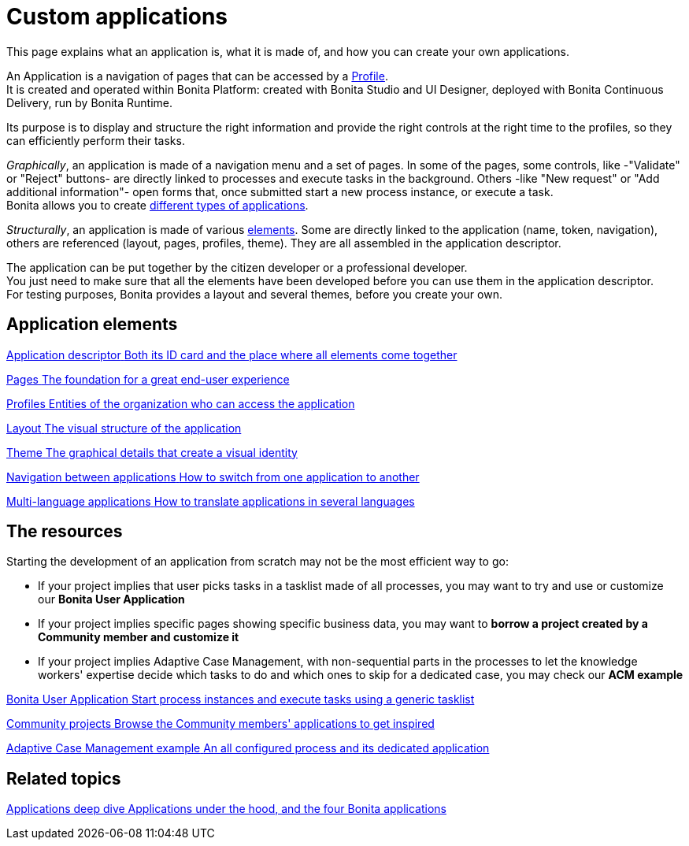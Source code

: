 = Custom applications
:description: This page explains what an application is, what it is made of, and how you can create your own applications.

{description}

An Application is a navigation of pages that can be accessed by a xref:profiles-overview.adoc[Profile]. +
It is created and operated within Bonita Platform: created with Bonita Studio and UI Designer, deployed with Bonita Continuous Delivery, run by Bonita Runtime.

Its purpose is to display and structure the right information and provide the right controls at the right time to the profiles, so they can efficiently perform their tasks. +

_Graphically_, an application is made of a navigation menu and a set of pages. In some of the pages, some controls, like -"Validate" or "Reject" buttons- are directly linked to processes and execute tasks in the background. Others -like "New request" or "Add additional information"- open forms that, once submitted start a new process instance, or execute a task. +
Bonita allows you to create xref:bonita-purpose.adoc#_what_can_i_do_with_bonita[different types of applications]. +

_Structurally_, an application is made of various xref:project-structure.adoc[elements]. Some are directly linked to the application (name, token, navigation), others are referenced (layout, pages, profiles, theme). They are all assembled in the application descriptor. +

The application can be put together by the citizen developer or a professional developer. +
You just need to make sure that all the elements have been developed before you can use them in the application descriptor. +
For testing purposes, Bonita provides a layout and several themes, before you create your own.

[.card-section]
== Application elements

[.card.card-index]
--
xref:application-creation.adoc[[.card-title]#Application descriptor# [.card-body.card-content-overflow]#pass:q[Both its ID card and the place where all elements come together]#]
--

[.card.card-index]
--
xref:pages.adoc[[.card-title]#Pages# [.card-body.card-content-overflow]#pass:q[The foundation for a great end-user experience]#]
--

[.card.card-index]
--
xref:profiles.adoc[[.card-title]#Profiles# [.card-body.card-content-overflow]#pass:q[Entities of the organization who can access the application]#]
--

[.card.card-index]
--
xref:layout-development.adoc[[.card-title]#Layout# [.card-body.card-content-overflow]#pass:q[The visual structure of the application]#]
--

[.card.card-index]
--
xref:customize-living-application-theme.adoc[[.card-title]#Theme# [.card-body.card-content-overflow]#pass:q[The graphical details that create a visual identity]#]
--

[.card.card-index]
--
xref:navigation.adoc[[.card-title]#Navigation between applications# [.card-body.card-content-overflow]#pass:q[How to switch from one application to another]#]
--

[.card.card-index]
--
xref:multi-language-applications.adoc[[.card-title]#Multi-language applications# [.card-body.card-content-overflow]#pass:q[How to translate applications in several languages]#]
--


[.card-section]
== The resources 

Starting the development of an application from scratch may not be the most efficient way to go:

* If your project implies that user picks tasks in a tasklist made of all processes, you may want to try and use or customize our *Bonita User Application*
* If your project implies specific pages showing specific business data, you may want to *borrow a project created by a Community member and customize it*
* If your project implies Adaptive Case Management, with non-sequential parts in the processes to let the knowledge workers' expertise decide which tasks to do and which ones to skip for a dedicated case, you may check our *ACM example*
  
[.card.card-index]
--
xref:bonita-user-application.adoc[[.card-title]#Bonita User Application# [.card-body.card-content-overflow]#pass:q[Start process instances and execute tasks using a generic tasklist]#]
--

[.card.card-index]
--
https://community.bonitasoft.com/project?title=&field_type_tid=All&field_project_category_tid=1341&field_certification_tid=All&sort_by=created&sort_order=DESC[[.card-title]#Community projects# [.card-body.card-content-overflow]#pass:q[Browse the Community members' applications to get inspired]#]
--

[.card.card-index]
--
xref:use-bonita-acm.adoc[[.card-title]#Adaptive Case Management example# [.card-body.card-content-overflow]#pass:q[An all configured process and its dedicated application]#]
--


[.card-section]
== Related topics

[.card.card-index]
--
xref:applications-deep-dive-index.adoc[[.card-title]#Applications deep dive# [.card-body.card-content-overflow]#pass:q[Applications under the hood, and the four Bonita applications]#]
--

